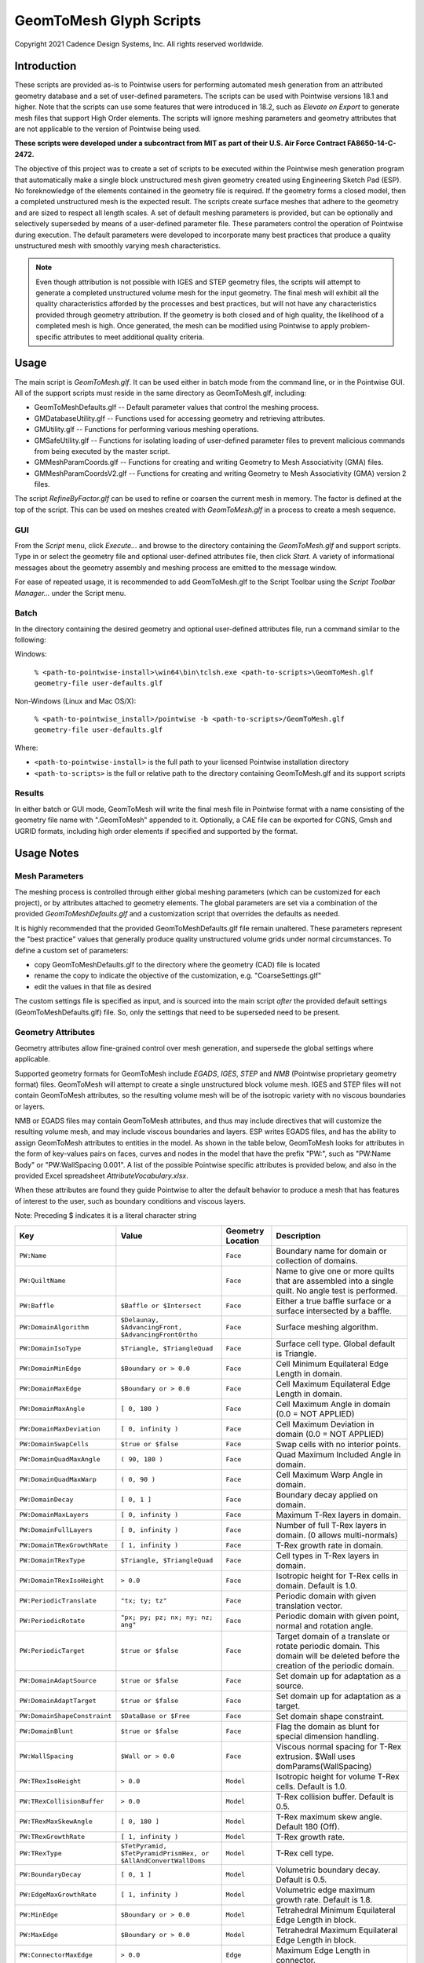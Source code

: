 GeomToMesh Glyph Scripts
========================
Copyright 2021 Cadence Design Systems, Inc. All rights reserved worldwide.

Introduction
~~~~~~~~~~~~

These scripts are provided as-is to Pointwise users for performing automated
mesh generation from an attributed geometry database and a set of user-defined
parameters.  The scripts can be used with Pointwise versions 18.1 and higher.
Note that the scripts can use some features that were introduced in 18.2, such
as *Elevate on Export* to generate mesh files that support High Order elements.
The scripts will ignore meshing parameters and geometry attributes that are not
applicable to the version of Pointwise being used.

**These scripts were developed under a subcontract from MIT as part of their
U.S. Air Force Contract FA8650-14-C-2472.**

The objective of this project was to create a set of scripts to be executed
within the Pointwise mesh generation program that automatically make a single
block unstructured mesh given geometry created using Engineering Sketch Pad
(ESP). No foreknowledge of the elements contained in the geometry file is
required. If the geometry forms a closed model, then a completed unstructured
mesh is the expected result. The scripts create surface meshes that adhere to
the geometry and are sized to respect all length scales.  A set of default
meshing parameters is provided, but can be optionally and selectively
superseded by means of a user-defined parameter file.  These parameters control
the operation of Pointwise during execution.  The default parameters were
developed to incorporate many best practices that produce a quality
unstructured mesh with smoothly varying mesh characteristics.

.. note::
  Even though attribution is not possible with IGES and STEP geometry
  files, the scripts will attempt to generate a completed unstructured volume
  mesh for the input geometry. The final mesh will exhibit all the quality
  characteristics afforded by the processes and best practices, but will not have
  any characteristics provided through geometry attribution. If the geometry is
  both closed and of high quality, the likelihood of a completed mesh is high.
  Once generated, the mesh can be modified using Pointwise to apply
  problem-specific attributes to meet additional quality criteria.

Usage
~~~~~

The main script is *GeomToMesh.glf*. It can be used either in batch mode from
the command line, or in the Pointwise GUI. All of the support scripts must
reside in the same directory as GeomToMesh.glf, including:

- GeomToMeshDefaults.glf  -- Default parameter values that control the meshing process.
- GMDatabaseUtility.glf   -- Functions used for accessing geometry and retrieving attributes.
- GMUtility.glf           -- Functions for performing various meshing operations.
- GMSafeUtility.glf       -- Functions for isolating loading of user-defined parameter files to prevent malicious commands from being executed by the master script.
- GMMeshParamCoords.glf   -- Functions for creating and writing Geometry to Mesh Associativity (GMA) files.
- GMMeshParamCoordsV2.glf -- Functions for creating and writing Geometry to Mesh Associativity (GMA) version 2 files.

The script *RefineByFactor.glf* can be used to refine or coarsen the current mesh
in memory. The factor is defined at the top of the script. This can be used
on meshes created with *GeomToMesh.glf* in a process to create a mesh sequence.

GUI
---

.. image:: https://raw.github.com/pointwise/GeomToMesh/master/GeomToMeshGUI.png

From the *Script* menu, click *Execute...* and browse to the directory
containing the *GeomToMesh.glf*  and support scripts. Type in or select the
geometry file and optional user-defined attributes file, then click *Start*. A
variety of informational messages about the geometry assembly and meshing
process are emitted to the message window.

For ease of repeated usage, it is recommended to add GeomToMesh.glf to the
Script Toolbar using the *Script Toolbar Manager...* under the Script menu.

Batch
-----

In the directory containing the desired geometry and optional user-defined
attributes file, run a command similar to the following:

Windows:

    ``% <path-to-pointwise-install>\win64\bin\tclsh.exe <path-to-scripts>\GeomToMesh.glf geometry-file user-defaults.glf``

Non-Windows (Linux and Mac OS/X):

    ``% <path-to-pointwise_install>/pointwise -b <path-to-scripts>/GeomToMesh.glf geometry-file user-defaults.glf``

Where:

- ``<path-to-pointwise-install>`` is the full path to your licensed Pointwise installation directory
- ``<path-to-scripts>`` is the full or relative path to the directory containing GeomToMesh.glf and its support scripts

Results
-------

In either batch or GUI mode, GeomToMesh will write the final mesh file in
Pointwise format with a name consisting of the geometry file name with
".GeomToMesh" appended to it. Optionally, a CAE file can be exported
for CGNS, Gmsh and UGRID formats, including high order elements if
specified and supported by the format.

Usage Notes
~~~~~~~~~~~

Mesh Parameters
---------------

The meshing process is controlled through either global meshing parameters
(which can be customized for each project), or by attributes attached to
geometry elements. The global parameters are set via a combination of
the provided *GeomToMeshDefaults.glf*  and a customization script that
overrides the defaults as needed.

It is highly recommended that the provided GeomToMeshDefaults.glf file remain unaltered.
These parameters represent the "best practice" values that generally
produce quality unstructured volume grids under normal circumstances. To
define a custom set of parameters:

- copy GeomToMeshDefaults.glf to the directory where the geometry (CAD) file is located
- rename the copy to indicate the objective of the customization, e.g. "CoarseSettings.glf"
- edit the values in that file as desired
  
The custom settings file is specified as input, and is sourced into the main
script *after* the provided default settings (GeomToMeshDefaults.glf) file.
So, only the settings that need to be superseded need to be present.

Geometry Attributes
-------------------

Geometry attributes allow fine-grained control over mesh generation, and
supersede the global settings where applicable.

Supported geometry formats for GeomToMesh include *EGADS*, *IGES*, *STEP* and
*NMB* (Pointwise proprietary geometry format) files.  GeomToMesh will attempt
to create a single unstructured block volume mesh.  IGES and STEP files will not
contain GeomToMesh attributes, so the resulting volume mesh will be of the
isotropic variety with no viscous boundaries or layers.

NMB or EGADS files may contain GeomToMesh attributes, and thus may include
directives that will customize the resulting volume mesh, and may include
viscous boundaries and layers.  ESP writes EGADS files, and has the ability to
assign GeomToMesh attributes to entities in the model. As shown in the table
below, GeomToMesh looks for attributes in the form of key-values pairs on
faces, curves and nodes in the model that have the prefix "PW:", such as
"PW:Name Body" or "PW:WallSpacing 0.001". A list of the possible Pointwise
specific attributes is provided below, and also in the provided Excel
spreadsheet *AttributeVocabulary.xlsx*.

When these attributes are found they guide Pointwise to alter the default
behavior to produce a mesh that has features of interest to the user, such as
boundary conditions and viscous layers.

Note: Preceding $ indicates it is a literal character string

+----------------------------+----------------------------------+-------------+--------------------------------------------------------+
|Key                         |Value                             |Geometry     |Description                                             |
|                            |                                  |Location     |                                                        |
+============================+==================================+=============+========================================================+
|``PW:Name``                 |                                  |``Face``     |Boundary name for domain or collection of domains.      |
+----------------------------+----------------------------------+-------------+--------------------------------------------------------+
|``PW:QuiltName``            |                                  |``Face``     |Name to give one or more quilts that are assembled into |
|                            |                                  |             |a single quilt. No angle test is performed.             |
+----------------------------+----------------------------------+-------------+--------------------------------------------------------+
|``PW:Baffle``               |``$Baffle or $Intersect``         |``Face``     |Either a true baffle surface or a surface intersected by|
|                            |                                  |             |a baffle.                                               |
+----------------------------+----------------------------------+-------------+--------------------------------------------------------+
|``PW:DomainAlgorithm``      |``$Delaunay, $AdvancingFront,``   |``Face``     |Surface meshing algorithm.                              |
|                            |``$AdvancingFrontOrtho``          |             |                                                        |
+----------------------------+----------------------------------+-------------+--------------------------------------------------------+
|``PW:DomainIsoType``        |``$Triangle, $TriangleQuad``      |``Face``     |Surface cell type. Global default is Triangle.          |
+----------------------------+----------------------------------+-------------+--------------------------------------------------------+
|``PW:DomainMinEdge``        |``$Boundary or > 0.0``            |``Face``     |Cell Minimum Equilateral Edge Length in domain.         |
+----------------------------+----------------------------------+-------------+--------------------------------------------------------+
|``PW:DomainMaxEdge``        |``$Boundary or > 0.0``            |``Face``     |Cell Maximum Equilateral Edge Length in domain.         |
+----------------------------+----------------------------------+-------------+--------------------------------------------------------+
|``PW:DomainMaxAngle``       |``[ 0, 180 )``                    |``Face``     |Cell Maximum Angle in domain (0.0 = NOT APPLIED)        |
+----------------------------+----------------------------------+-------------+--------------------------------------------------------+
|``PW:DomainMaxDeviation``   |``[ 0, infinity )``               |``Face``     |Cell Maximum Deviation in domain (0.0 = NOT APPLIED)    |
+----------------------------+----------------------------------+-------------+--------------------------------------------------------+
|``PW:DomainSwapCells``      |``$true or $false``               |``Face``     |Swap cells with no interior points.                     |
+----------------------------+----------------------------------+-------------+--------------------------------------------------------+
|``PW:DomainQuadMaxAngle``   |``( 90, 180 )``                   |``Face``     |Quad Maximum Included Angle in domain.                  |
+----------------------------+----------------------------------+-------------+--------------------------------------------------------+
|``PW:DomainQuadMaxWarp``    |``( 0, 90 )``                     |``Face``     |Cell Maximum Warp Angle in domain.                      |
+----------------------------+----------------------------------+-------------+--------------------------------------------------------+
|``PW:DomainDecay``          |``[ 0, 1 ]``                      |``Face``     |Boundary decay applied on domain.                       |
+----------------------------+----------------------------------+-------------+--------------------------------------------------------+
|``PW:DomainMaxLayers``      |``[ 0, infinity )``               |``Face``     |Maximum T-Rex layers in domain.                         |
+----------------------------+----------------------------------+-------------+--------------------------------------------------------+
|``PW:DomainFullLayers``     |``[ 0, infinity )``               |``Face``     |Number of full T-Rex layers in domain. (0 allows        |
|                            |                                  |             |multi-normals)                                          |
+----------------------------+----------------------------------+-------------+--------------------------------------------------------+
|``PW:DomainTRexGrowthRate`` |``[ 1, infinity )``               |``Face``     |T-Rex growth rate in domain.                            |
+----------------------------+----------------------------------+-------------+--------------------------------------------------------+
|``PW:DomainTRexType``       |``$Triangle, $TriangleQuad``      |``Face``     |Cell types in T-Rex layers in domain.                   |
+----------------------------+----------------------------------+-------------+--------------------------------------------------------+
|``PW:DomainTRexIsoHeight``  |``> 0.0``                         |``Face``     |Isotropic height for T-Rex cells in domain. Default is  |
|                            |                                  |             |1.0.                                                    |
+----------------------------+----------------------------------+-------------+--------------------------------------------------------+
|``PW:PeriodicTranslate``    |``"tx; ty; tz"``                  |``Face``     |Periodic domain with given translation vector.          |
+----------------------------+----------------------------------+-------------+--------------------------------------------------------+
|``PW:PeriodicRotate``       |``"px; py; pz; nx; ny; nz; ang"`` |``Face``     |Periodic domain with given point, normal and rotation   |
|                            |                                  |             |angle.                                                  |
+----------------------------+----------------------------------+-------------+--------------------------------------------------------+
|``PW:PeriodicTarget``       |``$true or $false``               |``Face``     |Target domain of a translate or rotate periodic domain. |
|                            |                                  |             |This domain will be deleted before the creation of the  |
|                            |                                  |             |periodic domain.                                        |
+----------------------------+----------------------------------+-------------+--------------------------------------------------------+
|``PW:DomainAdaptSource``    |``$true or $false``               |``Face``     |Set domain up for adaptation as a source.               |
+----------------------------+----------------------------------+-------------+--------------------------------------------------------+
|``PW:DomainAdaptTarget``    |``$true or $false``               |``Face``     |Set domain up for adaptation as a target.               |
+----------------------------+----------------------------------+-------------+--------------------------------------------------------+
|``PW:DomainShapeConstraint``|``$DataBase or $Free``            |``Face``     |Set domain shape constraint.                            |
+----------------------------+----------------------------------+-------------+--------------------------------------------------------+
|``PW:DomainBlunt``          |``$true or $false``               |``Face``     |Flag the domain as blunt for special dimension handling.|
+----------------------------+----------------------------------+-------------+--------------------------------------------------------+
|``PW:WallSpacing``          |``$Wall or > 0.0``                |``Face``     |Viscous normal spacing for T-Rex extrusion. $Wall uses  |
|                            |                                  |             |domParams(WallSpacing)                                  |
+----------------------------+----------------------------------+-------------+--------------------------------------------------------+
|``PW:TRexIsoHeight``        |``> 0.0``                         |``Model``    |Isotropic height for volume T-Rex cells. Default is 1.0.|
+----------------------------+----------------------------------+-------------+--------------------------------------------------------+
|``PW:TRexCollisionBuffer``  |``> 0.0``                         |``Model``    |T-Rex collision buffer. Default is 0.5.                 |
+----------------------------+----------------------------------+-------------+--------------------------------------------------------+
|``PW:TRexMaxSkewAngle``     |``[ 0, 180 ]``                    |``Model``    |T-Rex maximum skew angle. Default 180 (Off).            |
+----------------------------+----------------------------------+-------------+--------------------------------------------------------+
|``PW:TRexGrowthRate``       |``[ 1, infinity )``               |``Model``    |T-Rex growth rate.                                      |
+----------------------------+----------------------------------+-------------+--------------------------------------------------------+
|``PW:TRexType``             |``$TetPyramid,``                  |``Model``    |T-Rex cell type.                                        |
|                            |``$TetPyramidPrismHex, or``       |             |                                                        |
|                            |``$AllAndConvertWallDoms``        |             |                                                        |
+----------------------------+----------------------------------+-------------+--------------------------------------------------------+
|``PW:BoundaryDecay``        |``[ 0, 1 ]``                      |``Model``    |Volumetric boundary decay. Default is 0.5.              |
+----------------------------+----------------------------------+-------------+--------------------------------------------------------+
|``PW:EdgeMaxGrowthRate``    |``[ 1, infinity )``               |``Model``    |Volumetric edge maximum growth rate. Default is 1.8.    |
+----------------------------+----------------------------------+-------------+--------------------------------------------------------+
|``PW:MinEdge``              |``$Boundary or > 0.0``            |``Model``    |Tetrahedral Minimum Equilateral Edge Length in block.   |
+----------------------------+----------------------------------+-------------+--------------------------------------------------------+
|``PW:MaxEdge``              |``$Boundary or > 0.0``            |``Model``    |Tetrahedral Maximum Equilateral Edge Length in block.   |
+----------------------------+----------------------------------+-------------+--------------------------------------------------------+
|``PW:ConnectorMaxEdge``     |``> 0.0``                         |``Edge``     |Maximum Edge Length in connector.                       |
+----------------------------+----------------------------------+-------------+--------------------------------------------------------+
|``PW:ConnectorEndSpacing``  |``> 0.0``                         |``Edge``     |Specified connector endpoint spacing.                   |
+----------------------------+----------------------------------+-------------+--------------------------------------------------------+
|``PW:ConnectorDimension``   |``> 0``                           |``Edge``     |Specify connector dimension.                            |
+----------------------------+----------------------------------+-------------+--------------------------------------------------------+
|``PW:ConnectorAverageDS``   |``> 0.0``                         |``Edge``     |Specified average delta spacing for connector dimension.|
+----------------------------+----------------------------------+-------------+--------------------------------------------------------+
|``PW:ConnectorMaxAngle``    |``[ 0, 180 )``                    |``Edge``     |Connector Maximum Angle. (0.0 = NOT APPLIED)            |
+----------------------------+----------------------------------+-------------+--------------------------------------------------------+
|``PW:ConnectorMaxDeviation``|``[ 0, infinity )``               |``Edge``     |Connector Maximum Deviation. (0.0 = NOT APPLIED)        |
+----------------------------+----------------------------------+-------------+--------------------------------------------------------+
|``PW:ConnectorAdaptSource`` |``$true or $false``               |``Edge``     |Set connector up for adaptation as a source.            |
+----------------------------+----------------------------------+-------------+--------------------------------------------------------+
|``PW:NodeSpacing``          |``> 0.0``                         |``Node``     |Specified connector endpoint spacing for a node.        |
+----------------------------+----------------------------------+-------------+--------------------------------------------------------+


Future Enhancements
~~~~~~~~~~~~~~~~~~~

Pointwise versions 18.3 and higher provides tools to allow users to
edit/add attributes to geometry within the GUI. The geometry can then be
exported as an NMB file (Pointwise native geometry) and then processed
by the GeomToMesh scripts. 

GeomToMesh attributes can exist in EGADS files written by newer versions
of ESP. Pointwise V18.3 and higher will be able to import EGADS files which
are the native geometry files for ESP. For versions prior to V18.3, geometry
attributes can be stored in Pointwise file (.nmb) using a conversion tool
called *egads2nmb* (provided by ESP) that transforms a standard ESP (.egads)
file to a Pointwise proprietary geometry format file (.nmb). At this time,
there are no plans to support other types of attributed geometry file formats.

Examples
~~~~~~~~

The example directory includes several small cases that
demonstrate the operation of the scripts.

Special Usage Notes
~~~~~~~~~~~~~~~~~~~

Baffle Surfaces
---------------

Baffles are domains that "float" in the interior of a block, and are used to
control grid clustering and other aspects of the interior.  The surface
elements (triangles and quads) in a baffle domain are guaranteed to exist in
the isotropic portion of the final volume mesh. Geometric face elements may be
attributed with PW:Baffle with a value of "Baffle" or "Intersect". The
generated domain for a geometric face element attributed as "Baffle" will be
added to the resulting volume grid as a true baffle.  If the baffle domain will
intersect with another domain, such as an outflow boundary, then boundary
geometry element should be attributed as "Intersect".

Periodic Domains
----------------

Periodic domains are created in pairs where one is the "source" and the other
(its periodic partner) is an exact copy that has been transformed from the
source, typically through either translation or rotation.  Only pure
translation or rotation periodic domains may be generated by GeomToMesh.  The
geometric face that represents the source domain should be attributed with
PW:PeriodicTranslate or PW:PeriodicRotate with a value component comprised of a
translation vector, "tx; ty; tz" or a rotation transform, "px; py; pz; nx; ny;
nz; angle", respectively. The translation form includes the three components of
the translation from the source domain to the target domain. The rotation
transform includes the origin point, normal (rotation axis) and angle used to
define the pure rotation from the source domain to the target domain. If there
is a geometric face that represents the intended periodic partner domain, it
must be attributed with PW:PeriodicTarget and a value of "true". The domain
automatically created for this geometric face will be replaced with the
periodic domain copy through the designated transformation.

Source Adaptation
-----------------

A supplemental source points file can be specified using the parameter
genParams(SourcePCDFile) in the UserDefaults.glf file. This is the name of a
Point Cloud Data (PCD) file containing points in space and a desired element
size. An example file is provided in the ThreeSpheresBox example directory.
The entries for each point include the three coordinates, a spacing value,
and a decay value. The decay value is optional. If not specified the default
background decay will be used. The intent is to permit solution based
adaptation.  The PCD file can be manually created or created from a flow
solution, either using feature-based or output-based (adjoint) adaptation
techniques. This is left up to the user. These points will be added to the
sources and used to adapt the domains and volume mesh.

Reference
~~~~~~~~~

The scripts are the subject of an AIAA paper "Automatic Unstructured
Mesh Generation with Geometry Attribution", AIAA-2019-1721
presented at AIAA Science and Technology Forum and 
Exposition 2019 in San Diego, CA. Please refer to that reference for
details about the processes followed for automated mesh generation.

Disclaimer
~~~~~~~~~~

This file is licensed under the Cadence Public License Version 1.0 (the "License"), a copy of which is found in the LICENSE file, and is distributed "AS IS." 
TO THE MAXIMUM EXTENT PERMITTED BY APPLICABLE LAW, CADENCE DISCLAIMS ALL WARRANTIES AND IN NO EVENT SHALL BE LIABLE TO ANY PARTY FOR ANY DAMAGES ARISING OUT OF OR RELATING TO USE OF THIS FILE. 
Please see the License for the full text of applicable terms.
